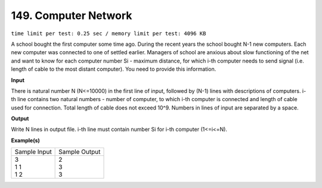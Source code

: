 
.. 149.rst

149. Computer Network
=======================
``time limit per test: 0.25 sec / memory limit per test: 4096 KB``

A school bought the first computer some time ago. During the recent years the school bought N-1 new computers. Each new computer was connected to one of settled earlier. Managers of school are anxious about slow functioning of the net and want to know for each computer number Si - maximum distance, for which i-th computer needs to send signal (i.e. length of cable to the most distant computer). You need to provide this information.

**Input**

There is natural number N (N<=10000) in the first line of input, followed by (N-1) lines with descriptions of computers. i-th line contains two natural numbers - number of computer, to which i-th computer is connected and length of cable used for connection. Total length of cable does not exceed 10^9. Numbers in lines of input are separated by a space.

**Output**

Write N lines in output file. i-th line must contain number Si for i-th computer (1<=i<=N).

**Example(s)**

+----------------+----------------+
|Sample Input    |Sample Output   |
+----------------+----------------+
| | 3            | | 2            |
| | 1 1          | | 3            |
| | 1 2          | | 3            |
+----------------+----------------+
